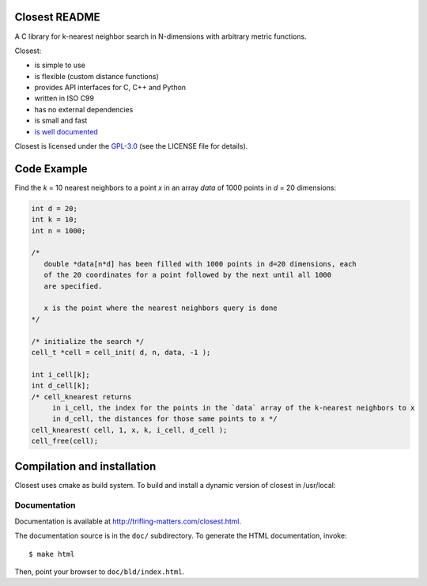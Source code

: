 
.. image:: https://travis-ci.org/trifling/closest.svg?branch=master
   :target: https://travis-ci.org/trifling/closest

.. _`is well documented`: http://trifling-matters.com/closest.html
.. _`GPL-3.0`: https://opensource.org/licenses/GPL-3.0

Closest README
==============

A C library for k-nearest neighbor search in N-dimensions with arbitrary
metric functions. 

Closest:

- is simple to use
- is flexible (custom distance functions)
- provides API interfaces for C, C++ and Python
- written in ISO C99
- has no external dependencies
- is small and fast

- `is well documented`_

Closest is licensed under the `GPL-3.0`_ (see the LICENSE file for details).

Code Example
============

Find the `k` = 10 nearest neighbors to a point `x` in an array `data` of 1000 
points in `d` = 20 dimensions:

.. code-block:: c

   int d = 20;
   int k = 10;
   int n = 1000;

   /* 
      double *data[n*d] has been filled with 1000 points in d=20 dimensions, each
      of the 20 coordinates for a point followed by the next until all 1000 
      are specified.
     
      x is the point where the nearest neighbors query is done
   */

   /* initialize the search */
   cell_t *cell = cell_init( d, n, data, -1 );
   
   int i_cell[k];
   int d_cell[k];
   /* cell_knearest returns 
        in i_cell, the index for the points in the `data` array of the k-nearest neighbors to x 
        in d_cell, the distances for those same points to x */
   cell_knearest( cell, 1, x, k, i_cell, d_cell ); 
   cell_free(cell);

   
Compilation and installation
============================

Closest uses cmake as build system. To build and install a dynamic version of closest in /usr/local:

.. code-block:: bash
   $ mkdir bld 
   $ cd bld 
   $ cmake -DCMAKE_INSTALL_PREFIX=/usr/local ../ 
   $ make 
   $ make install


Documentation
-------------

Documentation is available at http://trifling-matters.com/closest.html.

The documentation source is in the ``doc/`` subdirectory. To generate
the HTML documentation, invoke::

   $ make html

Then, point your browser to ``doc/bld/index.html``. 

